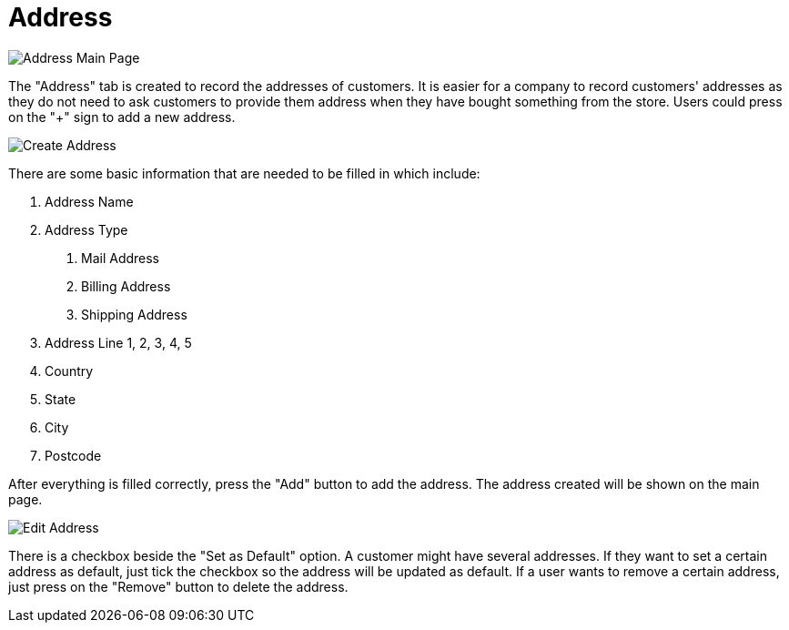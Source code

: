 [#h3_customer_maintenance_address]
= Address

image::address-mainpage.png[Address Main Page, align = "center"]

The "Address" tab is created to record the addresses of customers. It is easier for a company to record customers' addresses as they do not need to ask customers to provide them address when they have bought something from the store. Users could press on the "+" sign to add a new address. 

image::create-address.png[Create Address, align = "center"]

There are some basic information that are needed to be filled in which include:

1. Address Name
2. Address Type
    a. Mail Address
    b. Billing Address
    c. Shipping Address
3. Address Line 1, 2, 3, 4, 5
4. Country
5. State
6. City
7. Postcode

After everything is filled correctly, press the "Add" button to add the address. The address created will be shown on the main page. 

image::edit-address.png[Edit Address, align = "center"]

There is a checkbox beside the "Set as Default" option. A customer might have several addresses. If they want to set a certain address as default, just tick the checkbox so the address will be updated as default. If a user wants to remove a certain address, just press on the "Remove" button to delete the address. 
